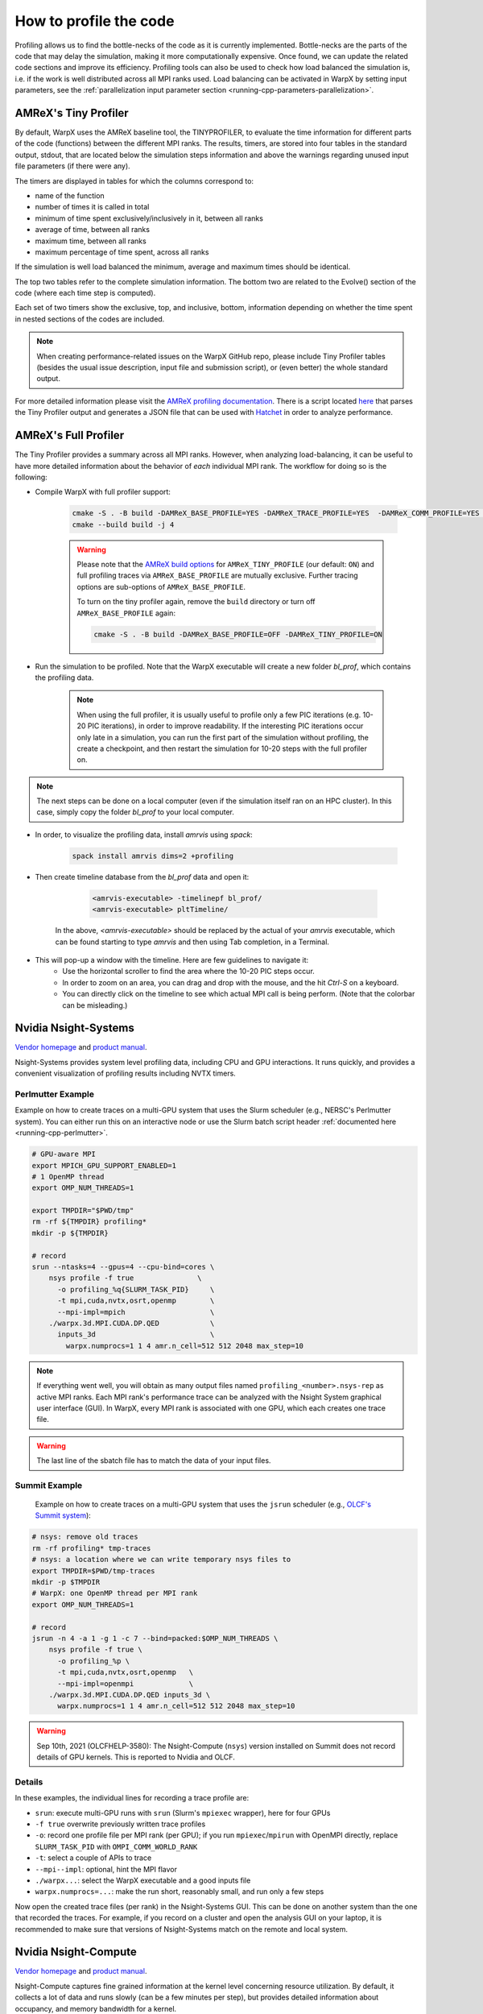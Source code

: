 .. _developers-profiling:

How to profile the code
=======================

Profiling allows us to find the bottle-necks of the code as it is currently implemented.
Bottle-necks are the parts of the code that may delay the simulation, making it more computationally expensive.
Once found, we can update the related code sections and improve its efficiency.
Profiling tools can also be used to check how load balanced the simulation is, i.e. if the work is well distributed across all MPI ranks used.
Load balancing can be activated in WarpX by setting input parameters, see the :ref:`parallelization input parameter section <running-cpp-parameters-parallelization>`.

.. _developers-profiling-tiny-profiler:

AMReX's Tiny Profiler
---------------------

By default, WarpX uses the AMReX baseline tool, the TINYPROFILER, to evaluate the time information for different parts of the code (functions) between the different MPI ranks.
The results, timers, are stored into four tables in the standard output, stdout, that are located below the simulation steps information and above the warnings regarding unused input file parameters (if there were any).

The timers are displayed in tables for which the columns correspond to:

* name of the function
* number of times it is called in total
* minimum of time spent exclusively/inclusively in it, between all ranks
* average of time, between all ranks
* maximum time, between all ranks
* maximum percentage of time spent, across all ranks

If the simulation is well load balanced the minimum, average and maximum times should be identical.

The top two tables refer to the complete simulation information.
The bottom two are related to the Evolve() section of the code (where each time step is computed).

Each set of two timers show the exclusive, top, and inclusive, bottom, information depending on whether the time spent in nested sections of the codes are included.

.. note::

   When creating performance-related issues on the WarpX GitHub repo, please include Tiny Profiler tables (besides the usual issue description, input file and submission script), or (even better) the whole standard output.

For more detailed information please visit the `AMReX profiling documentation <https://amrex-codes.github.io/amrex/docs_html/AMReX_Profiling_Tools_Chapter.html>`__.
There is a script located `here <https://github.com/AMReX-Codes/amrex/tree/development/Tools/TinyProfileParser>`__ that parses the Tiny Profiler output and generates a JSON file that can be used with `Hatchet <https://hatchet.readthedocs.io/en/latest/>`__ in order to analyze performance.

AMReX's Full Profiler
---------------------

The Tiny Profiler provides a summary across all MPI ranks. However, when analyzing
load-balancing, it can be useful to have more detailed information about the
behavior of *each* individual MPI rank. The workflow for doing so is the following:

- Compile WarpX with full profiler support:

    .. code-block:: bash

       cmake -S . -B build -DAMReX_BASE_PROFILE=YES -DAMReX_TRACE_PROFILE=YES  -DAMReX_COMM_PROFILE=YES -DAMReX_TINY_PROFILE=OFF
       cmake --build build -j 4

    .. warning::

        Please note that the `AMReX build options <https://amrex-codes.github.io/amrex/docs_html/BuildingAMReX.html#customization-options>`__ for ``AMReX_TINY_PROFILE`` (our default: ``ON``) and full profiling traces via ``AMReX_BASE_PROFILE`` are mutually exclusive.
        Further tracing options are sub-options of ``AMReX_BASE_PROFILE``.

        To turn on the tiny profiler again, remove the ``build`` directory or turn off ``AMReX_BASE_PROFILE`` again:

        .. code-block:: bash

            cmake -S . -B build -DAMReX_BASE_PROFILE=OFF -DAMReX_TINY_PROFILE=ON

- Run the simulation to be profiled. Note that the WarpX executable will create
  a new folder `bl_prof`, which contains the profiling data.

    .. note::

        When using the full profiler, it is usually useful to profile only
        a few PIC iterations (e.g. 10-20 PIC iterations), in order to improve
        readability. If the interesting PIC iterations occur only late in a
        simulation, you can run the first part of the simulation without
        profiling, the create a checkpoint, and then restart the simulation for
        10-20 steps with the full profiler on.

.. note::

    The next steps can be done on a local computer (even if
    the simulation itself ran on an HPC cluster). In this
    case, simply copy the folder `bl_prof` to your local computer.

- In order, to visualize the profiling data, install `amrvis` using `spack`:

    .. code-block:: bash

        spack install amrvis dims=2 +profiling

- Then create timeline database from the `bl_prof` data and open it:

    .. code-block:: bash

        <amrvis-executable> -timelinepf bl_prof/
        <amrvis-executable> pltTimeline/

   In the above, `<amrvis-executable>` should be replaced by the actual of your
   `amrvis` executable, which can be found starting to type `amrvis` and then
   using Tab completion, in a Terminal.

- This will pop-up a window with the timeline. Here are few guidelines to navigate it:
    - Use the horizontal scroller to find the area where the 10-20 PIC steps occur.
    - In order to zoom on an area, you can drag and drop with the mouse, and the hit `Ctrl-S` on a keyboard.
    - You can directly click on the timeline to see which actual MPI call is being perform. (Note that the colorbar can be misleading.)

.. _developers-profiling-nsight-systems:

Nvidia Nsight-Systems
---------------------

`Vendor homepage <https://developer.nvidia.com/nsight-systems>`__ and `product manual <https://docs.nvidia.com/nsight-systems/>`__.

Nsight-Systems provides system level profiling data, including CPU and GPU
interactions. It runs quickly, and provides a convenient visualization of
profiling results including NVTX timers.


Perlmutter Example
""""""""""""""""""

Example on how to create traces on a multi-GPU system that uses the Slurm scheduler (e.g., NERSC's Perlmutter system).
You can either run this on an interactive node or use the Slurm batch script header :ref:`documented here <running-cpp-perlmutter>`.

.. code-block:: bash

   # GPU-aware MPI
   export MPICH_GPU_SUPPORT_ENABLED=1
   # 1 OpenMP thread
   export OMP_NUM_THREADS=1

   export TMPDIR="$PWD/tmp"
   rm -rf ${TMPDIR} profiling*
   mkdir -p ${TMPDIR}

   # record
   srun --ntasks=4 --gpus=4 --cpu-bind=cores \
       nsys profile -f true               \
         -o profiling_%q{SLURM_TASK_PID}     \
         -t mpi,cuda,nvtx,osrt,openmp        \
         --mpi-impl=mpich                    \
       ./warpx.3d.MPI.CUDA.DP.QED            \
         inputs_3d                           \
           warpx.numprocs=1 1 4 amr.n_cell=512 512 2048 max_step=10

.. note::

    If everything went well, you will obtain as many output files named ``profiling_<number>.nsys-rep`` as active MPI ranks.
    Each MPI rank's performance trace can be analyzed with the Nsight System graphical user interface (GUI).
    In WarpX, every MPI rank is associated with one GPU, which each creates one trace file.

.. warning::

    The last line of the sbatch file has to match the data of your input files.

Summit Example
""""""""""""""

 Example on how to create traces on a multi-GPU system that uses the ``jsrun`` scheduler (e.g., `OLCF's Summit system <https://docs.olcf.ornl.gov/systems/summit_user_guide.html#optimizing-and-profiling>`__):

.. code-block:: bash

    # nsys: remove old traces
    rm -rf profiling* tmp-traces
    # nsys: a location where we can write temporary nsys files to
    export TMPDIR=$PWD/tmp-traces
    mkdir -p $TMPDIR
    # WarpX: one OpenMP thread per MPI rank
    export OMP_NUM_THREADS=1

    # record
    jsrun -n 4 -a 1 -g 1 -c 7 --bind=packed:$OMP_NUM_THREADS \
        nsys profile -f true \
          -o profiling_%p \
          -t mpi,cuda,nvtx,osrt,openmp   \
          --mpi-impl=openmpi             \
        ./warpx.3d.MPI.CUDA.DP.QED inputs_3d \
          warpx.numprocs=1 1 4 amr.n_cell=512 512 2048 max_step=10

.. warning::

   Sep 10th, 2021 (OLCFHELP-3580):
   The Nsight-Compute (``nsys``) version installed on Summit does not record details of GPU kernels.
   This is reported to Nvidia and OLCF.

Details
"""""""

In these examples, the individual lines for recording a trace profile are:

* ``srun``: execute multi-GPU runs with ``srun`` (Slurm's ``mpiexec`` wrapper), here for four GPUs
* ``-f true`` overwrite previously written trace profiles
* ``-o``: record one profile file per MPI rank (per GPU); if you run ``mpiexec``/``mpirun`` with OpenMPI directly, replace ``SLURM_TASK_PID`` with ``OMPI_COMM_WORLD_RANK``
* ``-t``: select a couple of APIs to trace
* ``--mpi--impl``: optional, hint the MPI flavor
* ``./warpx...``: select the WarpX executable and a good inputs file
* ``warpx.numprocs=...``: make the run short, reasonably small, and run only a few steps

Now open the created trace files (per rank) in the Nsight-Systems GUI.
This can be done on another system than the one that recorded the traces.
For example, if you record on a cluster and open the analysis GUI on your laptop, it is recommended to make sure that versions of Nsight-Systems match on the remote and local system.

Nvidia Nsight-Compute
---------------------

`Vendor homepage <https://developer.nvidia.com/nsight-compute>`__ and `product manual <https://docs.nvidia.com/nsight-compute/>`__.

Nsight-Compute captures fine grained information at the kernel level
concerning resource utilization. By default, it collects a lot of data and runs
slowly (can be a few minutes per step), but provides detailed information about
occupancy, and memory bandwidth for a kernel.


Example
"""""""

Example of how to create traces on a single-GPU system. A jobscript for
Perlmutter is shown, but the ``SBATCH`` headers are not strictly necessary as the
command only profiles a single process. This can also be run on an interactive
node, or without a workload management system.

.. code-block:: bash

   #!/bin/bash -l
   #SBATCH -t 00:30:00
   #SBATCH -N 1
   #SBATCH -J ncuProfiling
   #SBATCH -A <your account>
   #SBATCH -q regular
   #SBATCH -C gpu
   #SBATCH --ntasks-per-node=1
   #SBATCH --gpus-per-task=1
   #SBATCH --gpu-bind=map_gpu:0
   #SBATCH --mail-user=<email>
   #SBATCH --mail-type=ALL

   # record
   dcgmi profile --pause
   ncu -f -o out \
   --target-processes all \
   --set detailed \
   --nvtx --nvtx-include="WarpXParticleContainer::DepositCurrent::CurrentDeposition/" \
   ./warpx input max_step=1 \
   &> warpxOut.txt

.. note::

   Note the trailing ``/`` at the end of the ``--nvtx-include`` filter (`reference <https://docs.nvidia.com/nsight-compute/NsightComputeCli/index.html?highlight=nvtx%2520include#nvtx-filtering>`__).
   The names are annotations that we add to WarpX via ``WARPX_PROFILE(...)``.

.. note::

    To collect full statistics, Nsight-Compute reruns kernels,
    temporarily saving device memory in host memory. This makes it
    slower than Nsight-Systems, so the provided script profiles only a single
    step of a single process. This is generally enough to extract relevant
    information.

Details
"""""""
In the example above, the individual lines for recording a trace profile are:

* ``dcgmi profile --pause`` other profiling tools can't be collecting data,
  `see this Q&A <https://forums.developer.nvidia.com/t/profiling-failed-because-a-driver-resource-was-unavailable/205435>`__.
* ``-f`` overwrite previously written trace profiles.
* ``-o``: output file for profiling.
* ``--target-processes all``: required for multiprocess code.
* ``--set detailed``: controls what profiling data is collected. If only
  interested in a few things, this can improve profiling speed.
  ``detailed`` gets pretty much everything.
* ``--nvtx``: collects NVTX data. See note.
* ``--nvtx-include``: tells the profiler to only profile the given sections.
  You can also use ``-k`` to profile only a given kernel.
* ``./warpx...``: select the WarpX executable and a good inputs file.

Now open the created trace file in the Nsight-Compute GUI. As with
Nsight-Systems,
this can be done on another system than the one that recorded the traces.
For example, if you record on a cluster and open the analysis GUI on your laptop, it is recommended to make sure that versions of Nsight-Compute match on the remote and local system.

.. tip::

   If you already know what metrics you are looking for and/or do not want to open the Nsight GUI for analysis, there are also command line tools to work with the trace profile.
   For Nsight-Compute, see the `Nsight-Compute CLI (ncu) <https://docs.nvidia.com/nsight-compute/NsightComputeCli/index.html#command-line-options-console-output>`__ and `Python report interface <https://docs.nvidia.com/nsight-compute/CustomizationGuide/index.html#python-report-interface>`__.
   For Nsight-Systems, see `nsys analyze <https://docs.nvidia.com/nsight-systems/UserGuide/index.html#cli-command-switches>`__.

.. note::

    nvtx-include syntax is very particular. The trailing / in the example is
    significant. For full information, see the Nvidia's documentation on `NVTX filtering <https://docs.nvidia.com/nsight-compute/NsightComputeCli/index.html#nvtx-filtering>`__ .
